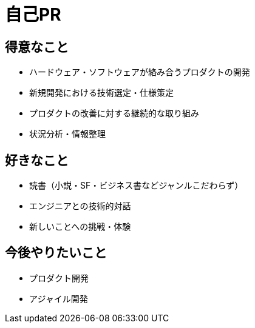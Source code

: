 # 自己PR

## 得意なこと

* ハードウェア・ソフトウェアが絡み合うプロダクトの開発
* 新規開発における技術選定・仕様策定
* プロダクトの改善に対する継続的な取り組み
* 状況分析・情報整理

## 好きなこと

* 読書（小説・SF・ビジネス書などジャンルこだわらず）
* エンジニアとの技術的対話
* 新しいことへの挑戦・体験

## 今後やりたいこと

* プロダクト開発
* アジャイル開発
